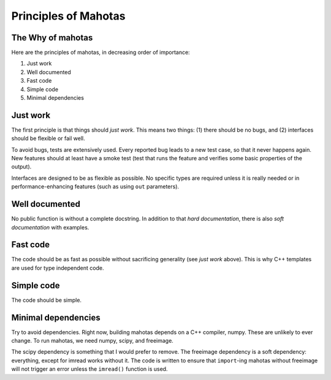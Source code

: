 =====================
Principles of Mahotas
=====================
The Why of mahotas
------------------

Here are the principles of mahotas, in decreasing order of importance:

1. Just work
2. Well documented
3. Fast code
4. Simple code
5. Minimal dependencies

Just work
---------

The first principle is that things should *just work*. This means two things:
(1) there should be no bugs, and (2) interfaces should be flexible or fail
well.

To avoid bugs, tests are extensively used. Every reported bug leads to a new
test case, so that it never happens again. New features should at least have a
smoke test (test that runs the feature and verifies some basic properties of
the output).

Interfaces are designed to be as flexible as possible. No specific types are
required unless it is really needed or in performance-enhancing features (such
as using ``out`` parameters).

Well documented
---------------

No public function is without a complete docstring. In addition to that *hard
documentation*, there is also *soft documentation* with examples.

Fast code
---------

The code should be as fast as possible without sacrificing generality (see
*just work* above). This is why C++ templates are used for type independent
code.

Simple code
-----------

The code should be simple.

Minimal dependencies
--------------------

Try to avoid dependencies. Right now, building mahotas depends on a C++
compiler, numpy. These are unlikely to ever change. To run mahotas, we need
numpy, scipy, and freeimage.

The scipy dependency is something that I would prefer to remove. The freeimage
dependency is a soft dependency: everything, except for imread works without
it. The code is written to ensure that ``import``-ing mahotas without freeimage
will not trigger an error unless the ``imread()`` function is used.


